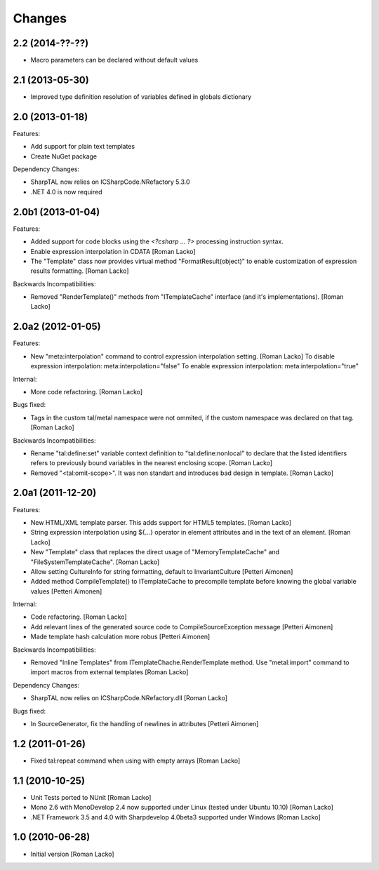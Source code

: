 Changes
=======

2.2 (2014-??-??)
----------------

- Macro parameters can be declared without default values


2.1 (2013-05-30)
----------------

- Improved type definition resolution of variables defined in globals dictionary


2.0 (2013-01-18)
----------------

Features:

- Add support for plain text templates
- Create NuGet package

Dependency Changes:

- SharpTAL now relies on ICSharpCode.NRefactory 5.3.0
- .NET 4.0 is now required


2.0b1 (2013-01-04)
------------------

Features:

- Added support for code blocks using the `<?csharp ... ?>` processing instruction syntax.
- Enable expression interpolation in CDATA [Roman Lacko]
- The "Template" class now provides virtual method "FormatResult(object)" to enable customization of expression results formatting. [Roman Lacko]

Backwards Incompatibilities:

- Removed "RenderTemplate()" methods from "ITemplateCache" interface (and it's implementations). [Roman Lacko]


2.0a2 (2012-01-05)
------------------

Features:

- New "meta:interpolation" command to control expression interpolation setting. [Roman Lacko]
  To disable expression interpolation: meta:interpolation="false"
  To enable expression interpolation: meta:interpolation="true"

Internal:

- More code refactoring. [Roman Lacko]

Bugs fixed:

- Tags in the custom tal/metal namespace were not ommited, if the custom namespace was declared on that tag. [Roman Lacko]

Backwards Incompatibilities:

- Rename "tal:define:set" variable context definition to "tal:define:nonlocal" to declare that the listed identifiers refers to previously bound variables in the nearest enclosing scope. [Roman Lacko]
- Removed "<tal:omit-scope>". It was non standart and introduces bad design in template. [Roman Lacko]


2.0a1 (2011-12-20)
------------------

Features:

- New HTML/XML template parser. This adds support for HTML5 templates. [Roman Lacko]
- String expression interpolation using ${...} operator in element attributes and in the text of an element. [Roman Lacko]
- New "Template" class that replaces the direct usage of "MemoryTemplateCache" and "FileSystemTemplateCache". [Roman Lacko]
- Allow setting CultureInfo for string formatting, default to InvariantCulture [Petteri Aimonen]
- Added method CompileTemplate() to ITemplateCache to precompile template before knowing the global variable values [Petteri Aimonen]

Internal:

- Code refactoring. [Roman Lacko]
- Add relevant lines of the generated source code to CompileSourceException message [Petteri Aimonen]
- Made template hash calculation more robus [Petteri Aimonen]

Backwards Incompatibilities:

- Removed "Inline Templates" from ITemplateChache.RenderTemplate method. Use "metal:import" command to import macros from external templates [Roman Lacko]

Dependency Changes:

- SharpTAL now relies on ICSharpCode.NRefactory.dll [Roman Lacko]

Bugs fixed:

- In SourceGenerator, fix the handling of newlines in attributes [Petteri Aimonen]


1.2 (2011-01-26)
----------------

- Fixed tal:repeat command when using with empty arrays [Roman Lacko]


1.1 (2010-10-25)
----------------

- Unit Tests ported to NUnit [Roman Lacko]
- Mono 2.6 with MonoDevelop 2.4 now supported under Linux (tested under Ubuntu 10.10) [Roman Lacko]
- .NET Framework 3.5 and 4.0 with Sharpdevelop 4.0beta3 supported under Windows [Roman Lacko]


1.0 (2010-06-28)
----------------

- Initial version [Roman Lacko]

